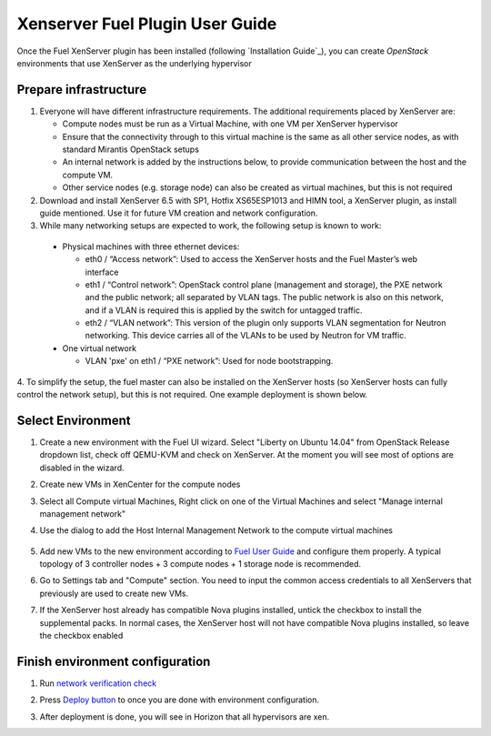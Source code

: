 Xenserver Fuel Plugin User Guide
================================

Once the Fuel XenServer plugin has been installed (following
`Installation Guide`_), you can create *OpenStack* environments that
use XenServer as the underlying hypervisor

Prepare infrastructure
----------------------

1. Everyone will have different infrastructure requirements. The additional requirements placed by XenServer are:

   - Compute nodes must be run as a Virtual Machine, with one VM per XenServer hypervisor

   - Ensure that the connectivity through to this virtual machine is the same as all other service nodes, as with standard Mirantis OpenStack setups

   - An internal network is added by the instructions below, to provide communication between the host and the compute VM.

   - Other service nodes (e.g. storage node) can also be created as virtual machines, but this is not required

2. Download and install XenServer 6.5 with SP1, Hotfix XS65ESP1013 and HIMN tool, a XenServer plugin, as install guide mentioned. Use it for future VM creation and network configuration.

3. While many networking setups are expected to work, the following setup is known to work:

  - Physical machines with three ethernet devices:

    - eth0 / “Access network”: Used to access the XenServer hosts and the Fuel Master’s web interface
    - eth1 / “Control network”: OpenStack control plane (management and storage), the PXE network and the public network; all separated by VLAN tags.  The public network is also on this network, and if a VLAN is required this is applied by the switch for untagged traffic.
    - eth2 / “VLAN network”: This version of the plugin only supports VLAN segmentation for Neutron networking.  This device carries all of the VLANs to be used by Neutron for VM traffic.

  - One virtual network

    - VLAN 'pxe' on eth1 / “PXE network”: Used for node bootstrapping.

4. To simplify the setup, the fuel master can also be installed on the XenServer hosts (so XenServer hosts can fully control the network setup), but this is not required.
One example deployment is shown below.

   .. image:: _static/topology00.png
      :width: 100%


Select Environment
------------------

#. Create a new environment with the Fuel UI wizard. Select "Liberty on Ubuntu 14.04" from OpenStack Release dropdown list, check off QEMU-KVM and check on XenServer. At the moment you will see most of options are disabled in the wizard.

   .. image:: _static/fmwizard00.png
      :width: 100%

#. Create new VMs in XenCenter for the compute nodes

#. Select all Compute virtual Machines, Right click on one of the
   Virtual Machines and select "Manage internal management network"

#. Use the dialog to add the Host Internal Management
   Network to the compute virtual machines

    .. image:: _static/HIMN_dialog.jpg
      :width: 100%

#. Add new VMs to the new environment according to `Fuel User Guide <https://docs.mirantis.com/openstack/fuel/fuel-8.0/user-guide.html#add-nodes-to-the-environment>`_ and configure them properly. A typical topology of 3 controller nodes + 3 compute nodes + 1 storage node is recommended.

#. Go to Settings tab and "Compute" section. You need to input the common access credentials to all XenServers that previously are used to create new VMs.

   .. image:: _static/fmsetting00.png
      :width: 100%

#. If the XenServer host already has compatible Nova plugins installed, untick the checkbox to install the supplemental packs.  In normal cases, the XenServer host will not have compatible Nova plugins installed, so leave the checkbox enabled


Finish environment configuration
--------------------------------

#. Run `network verification check <https://docs.mirantis.com/openstack/fuel/fuel-8.0/user-guide.html#verify-networks>`_

#. Press `Deploy button <https://docs.mirantis.com/openstack/fuel/fuel-8.0/user-guide.html#deploy-changes>`_ to once you are done with environment configuration.

#. After deployment is done, you will see in Horizon that all hypervisors are xen.

   .. image:: _static/fmhorizon00.png
      :width: 100%
